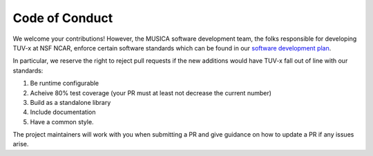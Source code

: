 
Code of Conduct
===============

We welcome your contributions! However, the MUSICA software development team,
the folks responsible for developing TUV-x at NSF NCAR, enforce certain software standards
which can be found in our `software development plan <https://github.com/NCAR/musica/blob/main/docs/Software%20Development%20Plan.pdf>`_.

In particular, we reserve the right to reject pull requests if the new additions
would have TUV-x fall out of line with our standards:

1. Be runtime configurable
2. Acheive 80% test coverage (your PR must at least not decrease the current number)
3. Build as a standalone library
4. Include documentation
5. Have a common style.

The project maintainers will work with you when submitting a PR and give guidance
on how to update a PR if any issues arise.